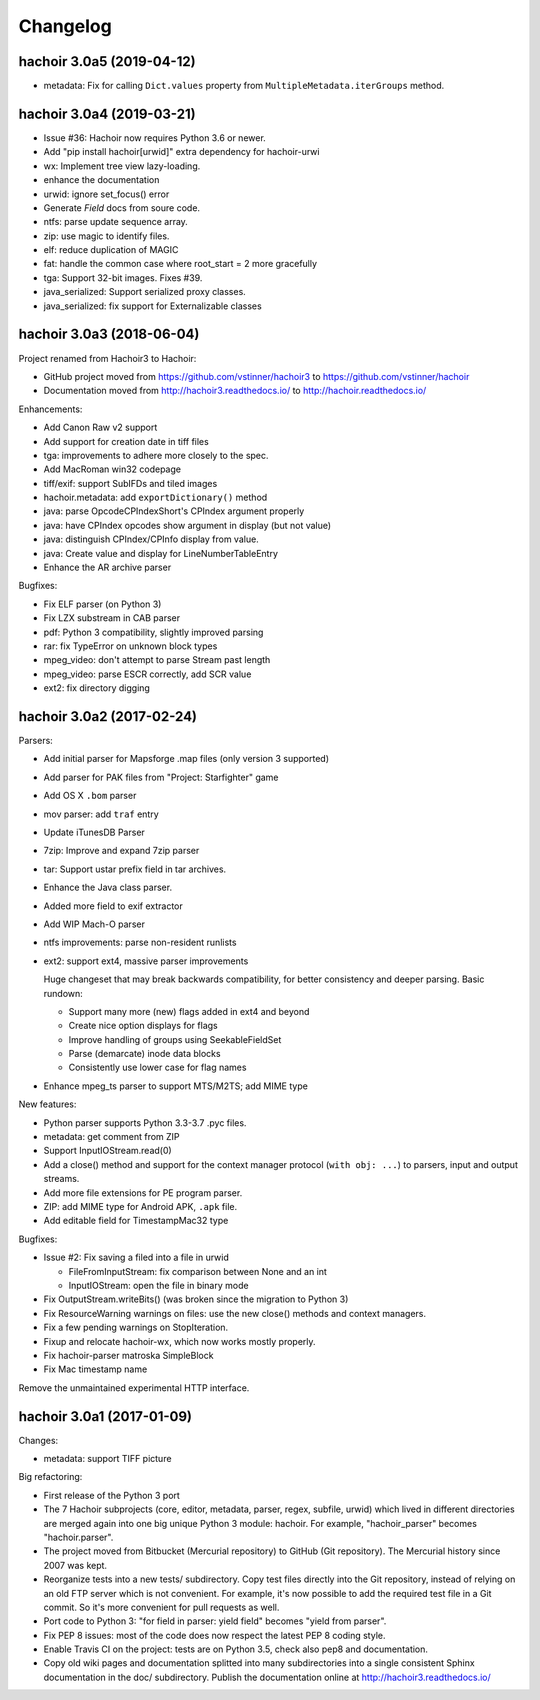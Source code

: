 +++++++++
Changelog
+++++++++

hachoir 3.0a5 (2019-04-12)
==========================

* metadata: Fix for calling ``Dict.values`` property from
  ``MultipleMetadata.iterGroups`` method.

hachoir 3.0a4 (2019-03-21)
==========================

* Issue #36: Hachoir now requires Python 3.6 or newer.
* Add "pip install hachoir[urwid]" extra dependency for hachoir-urwi
* wx: Implement tree view lazy-loading.
* enhance the documentation
* urwid: ignore set_focus() error
* Generate `Field` docs from soure code.
* ntfs: parse update sequence array.
* zip: use magic to identify files.
* elf: reduce duplication of MAGIC
* fat: handle the common case where root_start = 2 more gracefully
* tga: Support 32-bit images. Fixes #39.
* java_serialized: Support serialized proxy classes.
* java_serialized: fix support for Externalizable classes

hachoir 3.0a3 (2018-06-04)
==========================

Project renamed from Hachoir3 to Hachoir:

* GitHub project moved from https://github.com/vstinner/hachoir3
  to https://github.com/vstinner/hachoir
* Documentation moved from http://hachoir3.readthedocs.io/
  to http://hachoir.readthedocs.io/

Enhancements:

* Add Canon Raw v2 support
* Add support for creation date in tiff files
* tga: improvements to adhere more closely to the spec.
* Add MacRoman win32 codepage
* tiff/exif: support SubIFDs and tiled images
* hachoir.metadata: add ``exportDictionary()`` method
* java: parse OpcodeCPIndexShort's CPIndex argument properly
* java: have CPIndex opcodes show argument in display (but not value)
* java: distinguish CPIndex/CPInfo display from value.
* java: Create value and display for LineNumberTableEntry
* Enhance the AR archive parser

Bugfixes:

* Fix ELF parser (on Python 3)
* Fix LZX substream in CAB parser
* pdf: Python 3 compatibility, slightly improved parsing
* rar: fix TypeError on unknown block types
* mpeg_video: don't attempt to parse Stream past length
* mpeg_video: parse ESCR correctly, add SCR value
* ext2: fix directory digging

hachoir 3.0a2 (2017-02-24)
==========================

Parsers:

* Add initial parser for Mapsforge .map files (only version 3 supported)
* Add parser for PAK files from "Project: Starfighter" game
* Add OS X ``.bom`` parser
* mov parser: add ``traf`` entry
* Update iTunesDB Parser
* 7zip: Improve and expand 7zip parser
* tar: Support ustar prefix field in tar archives.
* Enhance the Java class parser.
* Added more field to exif extractor
* Add WIP Mach-O parser
* ntfs improvements: parse non-resident runlists
* ext2: support ext4, massive parser improvements

  Huge changeset that may break backwards compatibility, for better
  consistency and deeper parsing. Basic rundown:

  - Support many more (new) flags added in ext4 and beyond
  - Create nice option displays for flags
  - Improve handling of groups using SeekableFieldSet
  - Parse (demarcate) inode data blocks
  - Consistently use lower case for flag names

* Enhance mpeg_ts parser to support MTS/M2TS; add MIME type

New features:

* Python parser supports Python 3.3-3.7 .pyc files.
* metadata: get comment from ZIP
* Support InputIOStream.read(0)
* Add a close() method and support for the context manager protocol
  (``with obj: ...``) to parsers, input and output streams.
* Add more file extensions for PE program parser.
* ZIP: add MIME type for Android APK, ``.apk`` file.
* Add editable field for TimestampMac32 type

Bugfixes:

* Issue #2: Fix saving a filed into a file in urwid

  * FileFromInputStream: fix comparison between None and an int
  * InputIOStream: open the file in binary mode

* Fix OutputStream.writeBits() (was broken since the migration to Python 3)
* Fix ResourceWarning warnings on files: use the new close() methods and
  context managers.
* Fix a few pending warnings on StopIteration.
* Fixup and relocate hachoir-wx, which now works mostly properly.
* Fix hachoir-parser matroska SimpleBlock
* Fix Mac timestamp name

Remove the unmaintained experimental HTTP interface.

hachoir 3.0a1 (2017-01-09)
==========================

Changes:

* metadata: support TIFF picture

Big refactoring:

* First release of the Python 3 port
* The 7 Hachoir subprojects (core, editor, metadata, parser, regex, subfile,
  urwid) which lived in different directories are merged again into one big
  unique Python 3 module: hachoir. For example, "hachoir_parser" becomes
  "hachoir.parser".
* The project moved from Bitbucket (Mercurial repository) to GitHub (Git
  repository). The Mercurial history since 2007 was kept.
* Reorganize tests into a new tests/ subdirectory. Copy test files directly
  into the Git repository, instead of relying on an old FTP server which
  is not convenient. For example, it's now possible to add the required test
  file in a Git commit. So it's more convenient for pull requests as well.
* Port code to Python 3: "for field in parser: yield field" becomes
  "yield from parser".
* Fix PEP 8 issues: most of the code does now respect the latest PEP 8 coding
  style.
* Enable Travis CI on the project: tests are on Python 3.5, check also
  pep8 and documentation.
* Copy old wiki pages and documentation splitted into many subdirectories
  into a single consistent Sphinx documentation in the doc/ subdirectory.
  Publish the documentation online at http://hachoir3.readthedocs.io/
